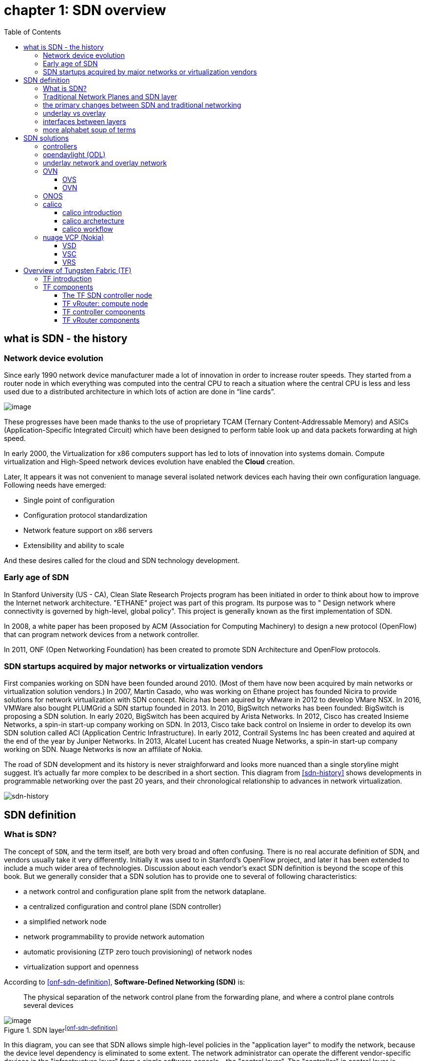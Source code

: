:doctype: book
:toc: right
:toclevels: 3
:source-highlighter: pygments
:pygments-style: manni
:data-uri:
//:pygments-style: emacs
//:pygments-linenums-mode: inline
:pygments-linenums-mode: table

= *[underline]#chapter 1: SDN overview#*

== what is SDN - the history

=== Network device evolution

Since early 1990 network device manufacturer made a lot of innovation in order
to increase router speeds. They started from a router node in which everything
was computed into the central CPU to reach a situation where the central CPU is
less and less used due to a distributed architecture in which lots of action
are done in “line cards”.

//image::ch1-extracted-media/word/media/image1.svg[image]
image::../diagrams/ch1-extracted-media/word/media/image1.png[image]

These progresses have been made thanks to the use of proprietary TCAM (Ternary
Content-Addressable Memory) and ASICs (Application-Specific Integrated Circuit)
which have been designed to perform table look up and data packets forwarding at
high speed.

In early 2000, the Virtualization for x86 computers support has led to lots of
innovation into systems domain. Compute virtualization and High-Speed network
devices evolution have enabled the **Cloud** creation.

Later, It appears it was not convenient to manage several isolated network
devices each having their own configuration language. Following needs have
emerged:

* Single point of configuration
* Configuration protocol standardization
* Network feature support on x86 servers
* Extensibility and ability to scale

And these desires called for the cloud and SDN technology development.

=== Early age of SDN

In Stanford University (US - CA), Clean Slate Research Projects program has been
initiated in order to think about how to improve the Internet network
architecture. "ETHANE" project was part of this program. Its purpose was to "
Design network where connectivity is governed by high-level, global policy".
This project is generally known as the first implementation of SDN.

In 2008, a white paper has been proposed by ACM (Association for Computing
Machinery) to design a new protocol (OpenFlow) that can program network devices
from a network controller.

In 2011, ONF (Open Networking Foundation) has been created to promote SDN
Architecture and OpenFlow protocols.

=== SDN startups acquired by major networks or virtualization vendors

First companies working on SDN have been founded around 2010. (Most of them have
now been acquired by main networks or virtualization solution vendors.)
In 2007, Martin Casado, who was working on Ethane project has founded Nicira to
provide solutions for network virtualization with SDN concept. Nicira has been
aquired by vMware in 2012 to develop VMare NSX. In 2016, VMWare also bought
PLUMGrid a SDN startup founded in 2013.
In 2010, BigSwitch networks has been founded: BigSwitch is proposing a SDN
solution. In early 2020, BigSwitch has been acquired by Arista Networks.
In 2012, Cisco has created Insieme Networks, a spin-in start-up company working
on SDN. In 2013, Cisco take back control on Insieme in order to develop its own
SDN solution called ACI (Application Centric Infrastructure).
In early 2012, Contrail Systems Inc has been created and aquired at the end of
the year by Juniper Networks.
In 2013, Alcatel Lucent has created Nuage Networks, a spin-in start-up company
working on SDN. Nuage Networks is now an affiliate of Nokia.

The road of SDN development and its history is never straighforward and looks
more nuanced than a single storyline might suggest. It's actually far more
complex to be described in a short section. This diagram from <<sdn-history>>
shows developments in programmable networking over the past 20 years, and their
chronological relationship to advances in network virtualization.

image::../diagrams/sdn-history.png[sdn-history]

== SDN definition

=== What is SDN?

The concept of `SDN`, and the term itself, are both very broad and often
confusing.  There is no real accurate definition of SDN, and vendors usually
take it very differently. Initially it was used to in Stanford’s OpenFlow
project, and later it has been extended to include a much wider area of
technologies. Discussion about each vendor's exact SDN definition is beyond the
scope of this book. But we generally consider that a SDN solution has to
provide one to several of following characteristics:

* a network control and configuration plane split from the network dataplane.
* a centralized configuration and control plane (SDN controller)
* a simplified network node
* network programmability to provide network automation
* automatic provisioning (ZTP zero touch provisioning) of network nodes
* virtualization support and openness

////
//laurent:
SDN (*Software Define Networking*) is a network architecture model in which the
network dataplane function has been physically splitted from configuration and
control plane function.
////

According to <<onf-sdn-definition>>, *Software-Defined Networking (SDN)* is:

> The physical separation of the network control plane from the forwarding plane,
> and where a control plane controls several devices

.SDN layer^<<onf-sdn-definition>>^
//jpg is too small after converted to word
//image::../diagrams/sdn-architecture-img.jpg[image, 400, 400]
//seems size does not help when converting to word
image::../diagrams/sdn-architecture-img.png[image]

////
//ping:
Infrastructure layer:: this layer is composed of all networking equipments, e.g.
routers, switches, firewalls, etc. these devices build "underlay network" which
carries all the network traffic, which are no much different from what we've
seen in any tradtional network in terms of forwarding behavior, except that
their control plane is now located in a centralized plane - the control layer.

Control layer:: is where all "intelligence" located and where "SDN controllers"
would reside. a SDN controller have a "global view" of the network as a whole,
and based on the information it has, it calculates the disired reachability
information on behalf of all individual network devices in the infrastructure
layer. It then gives configurations and instructions (e.g. flow table, routing
table, etc) to the network devices regarding how to do the forwarding, using the
"South bound" interfaces supported by the network devices.

Application layer:: is where all kinds of applications are located. each network
vendors are coming up with their set of SDN applications so this is the most
"open" area. application layer leverages the so-called "northbound interface"
provided by control layer, which hides the complicated, and trival details about
how to interact with the network devices. we'll talk about the north bound and
south bound interfaces in the coming sections.
////

In this diagram, you can see that SDN allows simple high-level policies in the
"application layer" to modify the network, because the device level dependency
is eliminated to some extent. The network administrator can operate the
different vendor-specific devices in the "infrastructure layer" from a single
software console - the "control layer". The "controller" in control layer is
designed with such a way that it can view the whole network globally.  This
controller design helps a lot to introduce functionalities or programs as they
just needs to talk to the centralized controller, without the need to know all
details communicating with each individual device. These details are hidden by
the controller from the applications.

Several expectations are behind this new model:

- *openness*: communication between controller and network device uses
  standardized protocols like REST, OpenFlow, XMPP, NetConf, etc. This
  eliminates traditional vendor lock-in, giving you freedom of choice in
  networking.

- *cost reduction*: because of the openness, you can pick which ever low-cost
  vendor for your infrastructure (hardware).

- *automation*: the controller layer has a global view of whole network.  with
  the API exposed by the control layer, from the application perspective it's
  much easier to automate network devices application.

////
ch1 QUESTION: hard to explain why?
- *features rich*: with the ability of the SDN Controller to reprogram each
  controlled device using flow tables
////

NOTE: in this diagram, "openflow" is marked as the protocol between control
layer and infrastructure layer. This is to give an example about the standard
communication protocols. As of today more choices are available and standardized
in the SDN industry, which will be covered later in this chapter.

=== Traditional Network Planes and SDN layer

.traditional network device planes
traditionally, A typical network device (e.g. a router) has following planes:

.traditional network device planes
//image::ch1-extracted-media/word/media/image3.svg[image]
image::../diagrams/ch1-extracted-media/word/media/image3.png[image]

- *Configuration* (and management) *plane*: used for network node configuration
  and supervision. Examples of widely use protocols are CLI (Command Line
  Interface), SNMP (Simple Network Management Protocol) and NetConf.
- *Control plane*: used by network nodes to make packet forwarding decision. In
  traditional networks there have been a wide range of various different network
  control protocols running in the networks. Common examples are OSPF, ISIS,
  BGP, LDP, RSVP-TE, etc.
- *Forwarding* (or data or user) *plane*: This plane is responsible to perform
  data packet processing and forwarding. 
  This forwarding plane is made of
  proprietary protocols and is specific to each network equipment vendor.

////
NOTE: strickly speaking, "CLI" by itself is NOT a real protocol, nor is it ever
"standardized" - it may never be. it is a tool to provide user the ability to
interact with each individual device, and in this sense we call it a protocol.
////

configuration and control plane are located in device's main processor card,
oftenly called "routing engine", or "routing switching engine". The forwarding
plane is located in the device's packet forwarding card, oftenly called "line
card". 

//TODO: add MX picture?

.SDN layer

SDN architecture is built with 3 layers:

.SDN architecture
//image::ch1-extracted-media/word/media/image4.svg[image]
image::../diagrams/ch1-extracted-media/word/media/image4.png[image]

- *Application Layer*: containing all the application provided by the SDN
  solution. Generally a Web GUI dashboard is the first application provided to
  SDN users. Other common applications are Network infrastructure
  interconnection interfaces allowing the SDN solution to be plugged to a Cloud
  Infrastructure or a Container orchestrator.

- *Control Layer*: containing the SDN controller. This is the most intelligent
  part of a SDN solution. The SDN controller is made up of:
  ** the SDN engine, made up of SDN Control Logic and databases.
  ** "Southbound" interfaces that are used to control SDN network nodes. Most
     commonly used southbound interface protocols are OpenFlow, XMPP and OVSDB.
  ** "Northbound" interfaces that are used to expose services provided by the
     infrastructure layer "upward" to the SDN applications. The most commonly
     used northbound interface protocol is HTTP/REST.

- *Infrastructure Layer*: containing the SDN network nodes. This is the work
  load of a SDN solution. SDN network nodes can be either physical or virtual
  nodes. Typically, on each SDN node, there are:
  ** a SDN agent: which is handling the communication between each SDN network
     node and the SDN controller.
  ** A flow/routing table built by the SDN Agent.
  ** A forwarding plane engine

=== the primary changes between SDN and traditional networking

In a traditional infrastructure, the route calculation is made on each
individual router. each router needs to run one or several routing protocols,
through which it exchanges routes with the rest routers in the network, and
eventually, based on the route information learned, each router assumes it gains
enough knowledge about the network in order to make the forwarding decision.
From the network perspective, the control plane is distributed in each
individual router, and the end to end routing path is the result of all
decisions made by the control plane located on each router. 

The control plane on one router may look like this:

.Component in a traditional router
//image::ch1-extracted-media/word/media/image5.svg[image]
image::../diagrams/ch1-extracted-media/word/media/image5.png[image]

In reality, for example, a simplified Juniper MX control plane typical looks
like this:

//image::../diagrams/Juniper-router-Separate-Control-and-Forwarding-Planes.png[image]
//image::../diagrams/Juniper-RE-PFE.png[image]
image::../diagrams/mx-control-data-plane.png[image]

//even though traditional networks are very robust, 
Running a control plane on each router make it very hard to manage, because each
individual network device needs to be carefully configured. It requires
extensive, vendor-specific experiences and skills to configure the device.  The
high number of configuration points often make it very challenging to build a
robust network.  Flexibility is also a recurring hurdle for traditional networks
since most routers run proprietary hardware and software. 

//Traditional network nodes require expensive components because they are implementing high end routing protocols.

In contrast, in SDN networking, Control and Configuration functions are gathered
into a "SDN controller" which is controlling Network devices.  The new
architecture intends to provide a completely new way to configure the network.
This new Cloud infrastructure brings:

- simplified routers, without complex control plane in each router.
- a centralized control plane, which is a single configuration point

Let's compare the two architectures:

.Comparison between tradition network devices and SDN devices
//image::ch1-extracted-media/word/media/image2.svg[image]
image::../diagrams/ch1-extracted-media/word/media/image2.png[image]

////
?
- the ability to distribute at a higher scale network elements, at least in
  each Cloud compute, and not only at the network infrastructure level.

In order to get a single configuration point, a centralized network controller
is proposed by the SDN Architecture. In order to be able to simplify network
nodes, the smartest part has been moved onto a controller.
////

This SDN infrastructure uses a centralized configuration and control point.
route calculation is done centrally in the controller and distributed into each
SDN network node. Well the idea looks good and simple, it requires a few
foundamental protocols and infrastructures to be implemented before this model
can work:

* a southbound network protocol: is needed to allow routing information being
  exchanged between the SDN controller and each controlled element. 
* A "underlay" network: A network infrastructure is allowing the communication
  between SDN controller and SDN network nodes, and data packet transfer between
  SDN nodes.

This underlay network infrastructure is playing the same role that the local
switch fabric is doing inside a standalone router between the control processor
card and lines cards. Based on it, A "overlay" network can be built by the
controller, which basically hides underlay network infrastructure details from
the applications so they will focus on the high level service implementations.
we'll talk more about "underlay" and "overlay" in the next section.

convenient as it is, this makes the controller the weakest point in the whole
model. Think of what will happen if this SDN controller, serving as the "brain",
stops working. Everything will be frozen and nothing works as expected, or even
worse, some part of the infrastructure continues to run but in an unexpected
way, which will very likely trigger bigger issues to other part of the network.

Lots of efforts are done by each SDN solution supplier to solve this weakness.
A common and efficient practice is to use clustered architecture to build a
highly resilient controller cluster. e.g 3 SDN controllers can load balance
and/or backup each other. on failure of one or two, the other one can still make
the whole cluster survive, giving the operator longer maintanence windows to fix
the problem.

//TODO: a 3 controller diagram will be better, opertional

//* highly scalable: using distributed compute and storage architectures

=== underlay vs overlay

.underlay network
In SDN architecture, each network node is connected to a physical network
infrastructure. This physical network which is providing basic connectivity
between network nodes is called the "underlay" network infrastructure. sometimes
it is also called "fabric", and typically it's a plane L3 IP network.

.overlay network
very often The underlay needs to separate between different administrative
domains (often called "tenants"), switch within the same L2 broadcast domain,
route between L2 broadcast domains, provide IP separation via VRFs, and etc.
This is implemented in the form of "overlay" networks. The overlay network is a
logical network that runs on top of the underlay network. The overlay is formed
of tunnels to carry the traffic across the L3 fabric. 

.why do we need overlay network?
Today the industry began to shift in the direction of building L3 data centers
and L3 infrastructures, mostly due to the rich features coming from L3
technologies, e.g, ECMP load balancing, flooding control, etc. But the L2
traffic does not disappear and most likely it never will. There are always the
desire that a group of network users need to reside in the same L2 network -
typically a VLAN. However, In today's virtualization environment, a user's VM
can be spawned in any compute located anywhere in the L3 cluster. Even if 2 VMs
are spawned in the same server, there is often a need to move them around
between different servers without changing their networking attributes. These
requirements to make a VM always belonging to the "same VLAN" calls for an
overlay model over the L3 network. In other words, we need a new mechanism to
allow us to tunnel L2 Ethernet domains with different encapsulations over an L3
network.

For example, in SDN node1 we were running VM11 and VM12, they were both serving
same sales department and so they were located in same VLAN.  because of some
administrative requirement, VM12 needs to be moved to another physical SDN node2
which, may be physically located in another rack that is a few router "hops"
away. Now we need to ensure not only data packet from VM11 in SDN node1 to be
able to reach VM12 in SDN node2, but also they are talking to each other as if
they are still in the same VLAN, exactly the same way as before just as if VM12
has never moved. This ability to make the "local" (in same VLAN) traffic to
traverse transparently across underlay network infrastructure calls for a packet
encapsulation, or "tunneling" mechanism in SDN networks.

.overlay tunnels and encapsulations
//image::ch1-extracted-media/word/media/image7.svg[image]
image::../diagrams/ch1-extracted-media/word/media/image7.png[image]

//TODO: correct diagram: IP node 1 => VM11, VM12; IP node 2=> VM21, VM22

Indeed, without such an encapsulation mechanism, traditional segmentation
solutions (VLAN, VRF) would have to be provided by the physical infrastructure
and implemented up to each SDN node, in order to provide an isolated
transportation channel for each customer network connected to the SDN
infrastructure.

Encapsulation protocols used in SDN networks have to provide:

* network segmentation: ability to build several different network connectivity between 2 SDN network nodes.
* ability to carry transparently Ethernet frames and IP packets
* ability to be carried over an IP connectivity

Several encapsulation protocols are used into SDN networks:

* VxLAN
* MPLS over GRE
* MPLS over UDP
* NVGRE
* Geneve
* STT

//image::ch1-extracted-media/word/media/image8.svg[image]
image::../diagrams/ch1-extracted-media/word/media/image8.png[image]

//NVGRE: ethernet over GRE
//Geneve: ethernet over UDP, introduce TLV
//STT: Stateless Transport Tunneling, MAC in TCP
These encapsulation protocols are providing Overlay connectivity which is
required between customers workload connected to the SDN infrastructure.
Each SDN node is call a VTEP (Virtual Tunnel End Point) as it is starting and
terminating the overlay tunnels.

=== interfaces between layers

We've seen "openflow" marked as one of the possible interfaces in the "SDN
layer" section. Now we'll introduce the concept of "southbound" and "northbound"
interface and other available choices in today's industry.

.southbound interface 

The "southbound" interface resides between the controller in "control layer" and
network devices in "infrastructure layer". Basically what it does is to provide
a means of communication between the 2 layers. Based on the demands and needs, a
SDN Controller will dynamically changes the configuration or routing information
of network devices. For example, a new VM will advertise a new subnet or host
routes when it is spawned in a server, this advertisement will be delivered to
SDN controller via a southbound protocol. Accordingly, SDN controller collects
all routing updates from the whole SDN cluster through the southbound
interfaces, and decides the most current and best route entries, then, it may
"reflect" these information to all other network devices or VMs. This ensures
all devices having the most uptodate routing information in real time. Among
others, examples of the most well-known southbound interfaces in the industry
are `openflow`, `OVSDB` and `XMPP`.

.openflow

OpenFlow is one of the most widely deployed southbound standard from open source
community. It first made its appearance in 2008 by Martin Casado at Stanford
University. The appearance of OpenFlow was one of the main factors which gave
birth to Software Defined Networking.

OpenFlow provides various information for the Controller. It generates the
event-based messages in case of port or link changes. The protocol generates a
flow based statistic for the forwarding network device and passes it to the
controller. 

OpenFlow also provides a rich set of protocol specifications for effective
communication at the controller and switching element side. Open Flow provides
an open source platform for Research Community. 

Every physical or virtual OpenFlow-enabled network (data plane) devices in the
SDN domain needs to first register with the OpenFlow controller. The
registration process is completed via an OpenFlow `HELLO` packet originating
from the OpenFlow device to the SDN controller. 

////
//these texts are a little bit redundant
NOTE: although openflow is very popularly used as southbound interface in SDN,
it is not the only choice for the southbound interface. there are other options
available(like XMPP).
////

.OVSDB

unlike openflow, OVSDB is a southbound API designed to provide additional
**management** or **configuration** capabilities like networking functions. With
OVSDB we can create the virtual switch instances, set the interfaces and connect
them to the switches.  We can also provide the QoS policy for the interfaces.

.northbound interface

The northbound interface provides connectivity between the controller and the
network applications running in management plane. As we already discussed that
southbound interface has OpenFlow as open source protocol, northbound lacks
such type of protocol standards. However with the advancement of technology now
we have a wide range of northbound API support like ad-hoc API's, RESTful APIs
etc. The selection of northbound interface usually depends on the programming
language used in application development.

=== more alphabet soup of terms

with the development of virtualization, SDN technologies and their ecology in
recent years, more and more terms and changing of these terms emerge in the
networking industry. a lot of confusions have rised, often because of terms are
referring different things when they are used in different context. Sometimes
the latest term the industry uses is a particular technology such as VNF
or a concept such as NFV. Terms rise and fall out of favor as the industry
evolves. In recent years the terms such as openstack, NVF/VNF has become the
industry’s favorite buzzword. This raises the question - just what is openstack,
NVF/VNF and what are the relationships with SDN?

////
The first concept that comes to the mind of the average industry professional is
running one or more guest operating systems on a host. However, digging a little
deeper reveals this definition is too narrow. There are a large number of
services, hardware, and software that can be “virtualized”. This section will
take a look at these different terms along with the pros and cons of each.
////

.NFV: Networking Function Virtualization

`NFV`/`VNF` sounds like new buzzwords, but those technologies have been around
for years.  according to ETSI:

.VNF/VNFI (contrail/NFX) vs NFV (vsrx) vs NMO (cso):
image::https://user-images.githubusercontent.com/2038044/57194252-c9f6cd00-6f12-11e9-8ae0-dbc96830f428.png[]

`NFV` means "network function virtualization", it stands for an "operation
framework for orchestrating and automating VNFs". And `VNF` means "virtualized
network function", such as virtualized routers, firewalls, load balancers,
traffic optimizers, IDS or IPS, web application protectors, and so on. 

////
VNF/VNFI:: NFV infrastructure: contrail/NFX
NFV:: vsrx 
NMO:: cso
VIM:: virtualized infrastructure manager, openstack, contrail, used to initiate VNFs
////

in a nut shell you can think of NVF as a "concept", or "framework" to virtualize
certain network functions, while VNF is the implementations of each individual
network functions.
Among others, firewalls and load balancers are the two most common `VNFs` in the
industry, especially for deployments inside data centers. When you read today's
documents about virtualization technology, you will see the terms in such a
pattern like "vXX" (e.g. vSRX, vMX), or "cXX" (e.g.  cSRX) very often. that
letter `v` indicates it is a "virtualized" product, while letter `c` -
"containerized" is its container version. 

.openstack

Jointly launched by NASA and Rackspace in 2012, Openstack has rapidly gained
popularity in many enterprise data centres. It is one of the most used open
source cloud computing platform to support software development and Big Data
analytics.  OpenStack comprises a set of software modules, e.g, compute, storage
& networking modules, which works together to provide an open source choice for
building private & public cloud environments. As an IaaS (Infrastructure As A
Service) open source implementation ,it provides a wide range of services, from
basic service like computing service, storage service, networking service, etc,
to advanced services like database, container orchestration and others. 

You can think of Openstack as an abstraction layer providing a cloud environment
on your promise. with openstack installed in your servers, ,you can spawn a VM,
consume and recycle it when you are done, all in seconds. under that abstraction
layer, Openstack hides most complexities of automation and orchestration of
diverse underlying resources like compute, storage and networking.  you could
choose Servers, storage, networking devices from your favorite vendors to build
the underlying infrastructure, and openstack will "consume" all of them and
expose to the user as a pool of common "resources": number of CPUs, RAMs, hard
disk spaces, IP addresses, etc. The user does not (need to) care about vendor
and brand details.

image::../diagrams/openstack-ui.png[image]

If we compare openstack with SDN, it's not hard to see that the two model shares
some common features. Both models provide certain level of abstractions, hide
the low level hardware details and expose to upper level user applications.  the
differences are somewhat subtle to describe in just a few words. First off,
although there are various distributions from different vendors, they share
common core components that is managed by the OpenStack Foundation. SDN is more
of a "framework" or an "approach" to manage the network dynamically,  which can
be implemented with totally different software techniques.  Secondly, From the
perspective of technical ecological coverage, the ecological aspects of
OpenStack are much wider, because networking is just one of its services that is
implemented by its `Neutron` component among it's other various plugins.  SDN,
and its ecology, in contrast, mainly focus on the networking.  There are also
difference in the way that Neutron works comparing with how a typical SDN
controller works. OpenStack Neutron focuses on providing network services for
virtual machines, containers, physical servers, etc, and provides a unified
**northbound** REST API to users, SDN focuses on configuration and management of
forwarding control toward the underlaying network device, it not only provides
user-oriented northbound API, but also provides standard **southbound** API to
communicating with various hardware devices. 

NOTE: The comparison between openstack and SDN here are more of conceptual. In
reality these two models can, and in fact often, coupled with each other in some
way, loosely or tightly. one example is TF, which we'll talk about later in this
chapter.

////
Flexibility is the main driver for any visualization platform.  The data center
network itself is also part of the virtualization revolution. SDN and network
overlays are the key drivers for virtualizing networks in data centers.
////

== SDN solutions

=== controllers

As we've mentioned in previous sections, SDN is a networking scenario which
changes the traditional network architecture by bringing all control
functionalities to a single location and making centralized decisions.
SDN controllers are the brain of SDN architecture, which perform the control
decision tasks while routing the packets. Centralized decision capability for
routing enhances the network performance. As a result, SDN controller is the
core components of any SDN solutions.

While working with SDN architecture, one of the major point of concerns is which
controller and solution should be selected for deployment. There are quite a few
SDN controller and solutions implementations from various vendors, and every
solution has its own pros and cons along with its working domain. In this
section we'll review some of the popular SDN controllers in the market, and the
corresponding SDN solutions.

////
==== SDN controller reports


.TODO, some research about today's market players, may skip

image::https://user-images.githubusercontent.com/2038044/78374061-61d4bf00-7599-11ea-9742-20b94163ddcf.png[image]
////

=== opendaylight (ODL)

OpenDaylight, aften abbreviated as ODL, is a Java based open source project
started from 2013, it was originally led by IBM and Cisco but later hosted under
the Linux Foundation. it was the first open source Controller that can support
non-OpenFlow southbound protocols, which can make it much easier to be
integrated with multiple vendors.

ODL is a modular platform for SDN. It is not a single piece of software. It is a
modular platform for integrating multiple plugins and modules under one umbrella
There are many plugins and modules built for OpenDaylight. Some are in
production, while some are still under development. 

.opendaylight "Boron"
image::../diagrams/BoronDiagrams_final.png[]
//image::https://user-images.githubusercontent.com/2038044/78376350-2f789100-759c-11ea-923c-883b03048d37.png[image]

Some of the initial SDN controllers had their southbound APIs tightly bound to
OpenFlow, But as we can see from the diagram, besides openflow, many other
southbound protocols that are available in today's market are also supported.
Examples are NETCONF, OVSDB, SNMP, BGP, etc. Support of these protocols are done
in a modular method in the form of different plugins, which are linked
dynamically to a central component named "Service Abstraction Layer (SAL)". SAL
does translations between the SDN application and the underlaying network
equipments. for instance, when it receives a service request from a SDN
application, typically via high level API calls (northbound), it understands the
API call and translates the request to a language that the underlying network
equipments can also understand. That language is one of the southbound
protocols.

While this "translation" is transparent to the SDN application, ODL itself needs
to know all the details about how to talk to each one of the network devices it
supports, their features, capabilities etc. a `topology manager` module in OLD
manages this type of information. What `topology manager` does is to collect
topology related information from various modules and protocols, such as ARP,
host tracker, device manager, switch manager, OpenFlow, etc, and based on these
info, it visualize the network topology by drawing a diagram dynamically, all
the managed devices and how they are connected together will be showed in it.

.ODL topology
image::../diagrams/odl-topo1.png[]

any topology changes, such as adding new devices, will be updated in the
database and reflected immediately in the diagram. 

.ODL topology update
image::../diagrams/odl-topo2.png[]

Remember earlier we mentioned that an SDN controller has "global
view" of the whole SDN network. In that sense ODL has all necessary visibility
and knowledge of the network that can be used to draw the network diagram in
realtime.

=== underlay network and overlay network

=== OVN

==== OVS

==== OVN

=== ONOS

=== calico

==== calico introduction

quote from calico official website:
____
Calico is an open source networking and network security solution for
containers, virtual machines, and native host-based workloads. Calico supports
a broad range of platforms including Kubernetes, OpenShift, Docker EE,
OpenStack, and bare metal services.
____

Calico has been an open-source project from day one. It was originally designed
for today's modern cloud-native world and runs on both public and private
clouds. Its reputation mostly comes from it's deplayment in Kubernetes and its
ecosystem environments. Today Calico has become one of the most popularly used
kubernetes CNIes and many enterprises using it at scale.

Comparing with other overlay network SDN solutions, Calico is special in the
sense that it does not use any overlay networking design or tunneling
protocols, nor does it require NAT.  Instead it uses a plain IP networking
fabric to enables host to host and pod to pod networking.  The basic idea is to
provides Layer 3 networking capabilities and associates a virtual router with
each node, so that each node is behaving like a traditional router, or a
"virtual router". We know that a typical Internet router relies on routing
protocols like OSPF, BGP to learn and advertise the routing information, and
That is the way a node in calico networking works. It chooses BGP, because of
it's simple, industry's current best practice, and the only protocol that
sufficiently scale.

calico uses a policy engine to deliver high-level network policy management. 

==== calico archetecture

//image::../diagrams/k8s-calico-graph.png[image]
image::../diagrams/calico-arch.png[image]

Calico is made up of the following components:

- Felix: the primary Calico agent that runs on each machine that hosts endpoints.
- The Orchestrator plugin: orchestrator-specific code that tightly integrates Calico into that orchestrator.
- BIRD: a BGP speaker that advertise and install routing information.
- BGP Route Reflector (BIRD): an optional BGP route reflector for higher scale.
- calico CNI plugin: connect the containers with the host
- IPAM: for IP address allocation management
- etcd: the data store.

===== felix (policy)

This is calico "agent" - a daemon that runs on every workload, for example on
nodes that host containers or VMs. it is the one that performs most of the
"magics" in the calico stack. It is responsible for programming routes and
ACLs, and anything else required on the host, in order to provide the desired
connectivity for the endpoints on that host.

Depending on the specific orchestrator environment, Felix is responsible for
the following tasks:

* Interface management (ARP response)
* Route programming (linux kernel FIB)
* ACL programming (host IPtables)
* State reporting (health check)

////
It has multiple responsibilities:

- it writes the routing table of the operating system 
- it manipulates IPtables on the host.
////
It does all this by connecting to etcd and reading information from there. It
runs inside the calico/node DaemonSet along with `confd` and `BIRD`.

===== Orchestrator plugin

The orchestrator plugins are essentially responsible for API translations.
Calico has a separate plugin for each major cloud orchestration platforms (e.g.
OpenStack, Kubernetes). 
////
The purpose of these plugins is to bind Calico more tightly into the
orchestrator, allowing users to manage the Calico network just as they’d manage
network tools that were built into the orchestrator.
////
For example in openstack environment, a Calico Neutron ML2 driver integrates
with Neutron’s ML2 plugin to allows users to configure the Calico network
simply by making Neutron API calls. This provides seamless integration with
Neutron.

===== Etcd (database)

the backend data store for all the information Calico needs. it can be the same of different etcd that kubernetes use.
//it's recommended deploy a separate etcd for production systems, or at least
//deploy it outside of your kubernetes cluster.
it has at least, but not limited to the following information:
* list of all workloads (endpoints)
* BGP configuration
* policys from user (e.g. defined via the `calicoctl` tool)
* information about each container (pod name, IP, etc), received from calico CNI

===== BIRD (BGP)

Calico makes uses of BGP to propagate routes between hosts.  And the BGP
"speaker" in calico is BIRD - a routing daemon that runs on every host that
also hosts Felix module in the Kubernetes cluster, usually as a `DaemonSet`. It
’s included in the calico/node container.  it's role is to read routing state
that Felix programs into the kernel and distribute it around the data center.
comparing with what Felix does, one of the main differences is that Felix
"insert" routes into the linux kernel FIB and BIRD "distribute" them to all
other nodes in the deployment, this turns each host to a virtual Internet BGP
router ("vRouter"), and ensures that traffic is efficiently routed around the
deployment.

===== Confd

confd is a simple configuration management tool. In Calico, BIRD does not deal
with etcd directly, it is another module "confd" that reads the BGP
configuration from etcd and feed to BIRD in the form of configurations files in
disk.

===== CNI plugin

configure IP, routes
`CNI` stands for "container networking interface". 

There’s an interface for each pod, When the container spun up, calico (via CNI)
created an interface for us and assigned it to the pod.

when a new pod starts up, Calico will:
- query the kubernetes API to determine the pod exists and that it’s on this node
- assigns the pod an IP address from within its IPAM
- create an interface on the host so that the container can get an address
- tell the kubernetes API about this new IP

===== IPAM plugin

as the name indicated already, Calico's IPAM plugin is responsible for "IP
address management". when a new container is spawn, calico IPAM plugin reads
information from etcd database to decide which IP is available to be allocated
to the container. the IP address by default will be allocated in the unit of
/26 "block". a block is essentially a subnet which aggregate the routes to save
routing table spaces.

==== calico workflow

- A container is spawned
- calico IPAM plugin assign an IP address from an IP block (by default /26). it
  then records this in etcd.
- calico CNI apply the network configuration to the container so it has a
  default route pointing to the host. CNI also save these information to etcd.
- calico felix appy the network configuration to the host, so it is aware of
  the new container, and be ready to receive packets from it.
- confd read the data from etcd and generate the routing configuration, BIRD
  use these configuratioin to establish BGP neighborship with other nodes. it
  then advertises the container subnet to the rest of the cluster via BGP
- all other hosts in the same cluster will learn this subnet via BGP and
  install the route into its local routing table, now the new container is
  reachable from anywhere in the cluster.
- user may configure a routing policy, e.g. via the `calicoctl` commands. the
  policy will be save in etcd database. felix read this policy and applies it
  to the firewall configurations.

.Reference

* https://www.projectcalico.org
* https://www.projectcalico.org/why-bgp/

=== nuage VCP (Nokia)

The Virtualized Cloud Platform (VCP) product from Nuage networks provides a
highly scalable policy-based Software-Defined Networking (SDN) platform. It is
an enterprise-grade offering that builds on top of the open source Open vSwitch
for the data plane along with a feature-rich SDN controller built on open
standards.

The Nuage platform uses overlays to provide seamless policy-based networking
between Kubernetes Pods and non-Kubernetes environments (VMs and bare metal
servers). Nuage's policy abstraction model is designed with applications in
mind and makes it easy to declare fine-grained policies for applications. The
platform's real-time analytics engine enables visibility and security
monitoring for Kubernetes applications.

All VCS components can be installed in containers. There are no special
hardware requirements.

.Nuage architecture
image::https://user-images.githubusercontent.com/2038044/78465427-93e24000-76c3-11ea-92ee-39a45a259e74.png[image]

.Nuage VSP incudes 3 major components

* virtualized services directory (VSD)
* virtualized services controller (VSC)
* virtualized routing and switching (VRS)

==== VSD

In Nuage VCP, The Virtualised Services Directory (VSD) is a policy engine,
business logic and analytics engine that supports the abstract definition of
network services. Through RESTful APIs to VSD, administrators can define and
refine service designs and incorporate enterprise policies.

It is a web-based, graphical console that connects to all of the VRS nodes in
the network to manage their deployment and configuration. 

The VSD policy & analytics engine presents a unified web interface where
configuration and monitoring data is presented. The VSD is API-enabled for
integration with other orchestration tools. Alternatively, you can develop your
apps. Either way, the VSD is based on tools from the service provider world,
and therefore scaling potential looks very good. It integrates multiple data
centre networks by linking VSDs together and exchanging policy data.

==== VSC

Nuage Virtual Services Controllers (VSC) works between VSD and VRS. policies
from VSD is distributed through a number of VSC to all of the VRS nodes in the
network to manage their deployment and configuration.

VSC is SDN controller in Nuage VCP architecture. it provides a robust control
plane for the datacenter network, maintaining a full per-tenant view of network
and service topologies. Through network APIs that use southbound interfaces
(e.g. OpenFlow), VSC programs the datacenter network independent of different
hardwares.

The VSC implements an OSPF, IS-IS or BGP listener to monitor the state of the
physical network. Therefore, if routes starts flapping, the VSC is able to
incorporate those events into the decision tree.

while scalability in a single data center can be achieved by setting up
multiple VSC, each handling a certain group of VRS devices, scalability between
multiple data centres can be achieved by connecting VSC controllers
horizontally at the top of the hierarchy.

.Nuage VSC MP-BGP
image::../diagrams/nuage-mpbgp.png[]

As shown in the diagram above, VSC controllers are synchronised using
MP-BGP. A BGP connection peers with PE routers at the WAN edge, and then the
VSC controller uses MP-BGP to synchronise controller state & configuration with
VSCs in other data centres. This is vital for end-to-end network stability.

When dVRS devices are communicating to non-local dVRS devices,
data is tunnelled in MPLS-over-GRE to the PE router.

==== VRS

The VRS module serves as a virtual endpoint for network services. It detects
changes in the compute environment as they occur and instantaneously triggers
policy-based responses to ensure that the network connectivity needs of
applications are met.

configuration of the VRS is derived from a series of templates. 

Each VRS routes traffic into the network according to its flow table.
Therefore, the entire VRS system performs routing at the edge of the
network.

A VRS can’t make a forwarding decision in a vacuum, as events in the
underlying physical network must be considered. Nuage Networks has
extensively considered how to provide the VSC controller with all the
information required to have a complete model of the network. 

////
==== other solutions?

===== cisco: apic
===== openflood
==== vmare NSX
////

== Overview of Tungsten Fabric (TF)

=== TF introduction

////
We've introduced a few SDN solutions existing in the market.  Some of them are
based on proprietary protocols and standards. Openflow is standardized protocol,
but it is more or less "outdated" technologies after more than a decade since
it's birth in 2008.
////

The Tungsten Fabric (TF), is an open-standard based, proactive overlay SDN
solution. It works with existing physical network devices and help address the
networking challenges for self-service, automated, and vertically integrated
cloud architecture. It also improves scalability through a proactive overlay
virtual network technique.

TF controller integrates with most of the popular cloud management systems such
as OpenStack, vmware, and Kubernetes. TF's focus is to provide networking
connectivity and functionalities, and enforce user-defined network and security
policies to the various of workloads based on different platforms and
orchestrators.

Tungsten Fabric's primary claim to fame is that it is diligently multi-cloud and
multi-stack. Today it supports:

* Multiple compute types: baremetal, VMs and containers
* Multiple cloud stack types: VMware, OpenStack, Kubernetes (via CNI), OpenShift
* Multiple performance modes: kernel native, DPDK accelerated, and several
  different SmartNICs
* Multiple overlay models: MPLS tunnels or direct, non-overlay mode (no
  tunneling)

TF fits seamlessly into LFN (Linux Foundation Networking) mission to foster open
source innovation in the networking space.

The TF system is implemented as a set of nodes running on general-purpose x86
servers. Each node can be implemented as a separate physical server, or VM.

.open source version

Initially, "Contrail" was a product of a startup company "Contrail system",
which was acquired by Juniper Networks in Dec. 2012. It was open sourced in 2013
with a new name "OpenContrail" under the Apache 2.0 license, which means that
anyone can use and modify the code of "Opencontrail" system without any
obligation to publish or release the modifications. In early 2018, it was
rebranded to "Tungsten Fabric" (abbreviated as "TF") as it transitioned into a
fully-fledged Linux Foundation project.  currently TF is still managed by the
Linux Foundation.

////
Tungsten Fabric (TF) seeks to be one of many potential next generation open
source software-defined networking solutions that can be used as part of a
"stack". TF already plays nice with some LFN projects such as DPDK. It also
works closely with related LF open networking projects such as Akraino Edge
Stack, OPNFV, and ONAP. TF seeks to continue to increase coordination and
interoperability with related open source networking projects over time.
////

.commercial version

Juniper also maintains a commercial version of the Contrail system, and
provides commercial support to the payed users. Both The open-source version
and commerical version of the Contrail system provide the same full
functionalities, features and performances.

NOTE: Throughout this book, we use these terms "contrail", "opencontrail",
"Tungsten Fabric" and "TF" interchangeably.

=== TF components

TF consists of two main components:

- Tungsten Fabric Controller: the SDN controller in the SDN architecture. 

////
a set of software services that maintains a model of networks and network
policies, typically running on several servers for high availability
////

- Tungsten Fabric vRouter: a forwarding plane that runs in each compute node
  performings packet forwarding and enforces network and security policies.

The communication between the controller and vRouters is via XMPP, which is a
widely used messaging protocol.

//installed in each host that runs workloads (virtual machines or containers)

A high level Tungsten Fabric architecture is shown below:

.TF architecture
image::../diagrams/TFA_private_cloud.png[TF arch]
//image::../diagrams/TF_arch1.png[TF arch]

==== The TF SDN controller node

The TF SDN controller integrates with an orchestrator's networking module in
the form of a "plugin", for instance:

- in OpenStack environment, TF interfaces with the Neutron server as a neutron plugin 
- in kubernetes environment, TF interfaces with k8s API server as a
  `kube-network-manager` process and a `CNI` plugin that is watching the events
  from the k8s API.

TF SDN Controller is a so-called "logically centralized" but "physically
distributed" SDN controller. It is "physically distributed" because same exact
controllers can be running in multiple (typicall three) nodes in a cluster.
However, all controllers work together to behaves consistently as a single
logical unit that is responsible for providing the management, control, and
analytics functions of the whole cluster. 

This "physically distributed" nature of the Contrail SDN Controller is a
distinguishing feature. Because there can be multiple redundant instances of the
controller, operating in an "active/active" mode (as opposed to an
"active-standby" mode). When everything works, two controllers can share the
workload and load balance the control tasks. When a node becomes overloaded,
additional instances of that node type can be instantiated after which the load
is automatically redistributed. on the failure of any active node, the system as
a whole can continue to operate without any interruption. This prevents any
single node from becoming a bottleneck and allows the system to manage a very
large-scale system.
In production, a typical High-Availability (HA) deployment is to run three
controller nodes in an active-active mode, single point failure is eliminated.

//This is a distinguishing feature to archive the goal of redundancy and horizontal scalability.

As any SDN controller, The TF controller has a "global view" of all routes in
the cluster. it implements this by collecting the route information from all
computes (where the TF Vrouters resides) and distributes these information
throughout the cluster.

==== TF vRouter: compute node

Compute nodes are general-purpose virtualized servers that host VMs. These VMs
can be tenants running general applications, or service VMs running network
services such as a virtual load balancer or virtual firewall.  Each compute
node contains a TF vRouter that implements the forwarding plane.
//and the distributed part of the control plane.

The TF vRouter is conceptually similar to other existing virtualized switches
such as the Open vSwitch (OVS), but it also provides routing and higher layer
services. It replaces traditional Linux bridge and IP tables, or Open vSwitch
networking on the compute hosts. Configured by TF controller, TF vRouter
implement the desired networking and security policies. while workloads in same
network can communicate with each other "by default", a explicit network policy
is required to communicate with VMs in different networks.

As other overlay SDN solutions, TF vRouter extends the network from the
physical routers and switches in a data center into a virtual overlay network
hosted in the virtualized servers.  Overlay tunnels are established between all
computes, communication between VMs on different nodes are carried in these
tunnels and behaves as if they are on the same compute. Currently vXLAN,
MPLSoUDP and MPLSoGRE tunnels are supported.

==== TF controller components

In each TF SDN Controller there are three main components:

image::../diagrams/TF_arch2.png[contrail arch]

- Configuration nodes keep a persistent copy of the intended configuration
  states and store them in cassandra database. they are also responsible for
  translating the high-level data model into a lower-level form suitable for
  interacting with control nodes.

- Control nodes are responsible for propagating the low-level state data it
  received from configuration node to the network devices and peer systems in
  an eventually consistent way.  They implements a logically centralized control
  plane that is responsible for maintaining network state. control nodes run
  XMPP with network devices, and run BGP with each other.

- Analytics nodes are mostly about statistics and logging. They are responsible
  for capturing real-time data from network elements, abstracting it, and
  presenting it in a form suitable for applications to consume.  it collect,
  store, correlate, and analyze information from network elements.

////
- Gateway nodes are physical gateway routers or switches that connect the
  tenant virtual networks to physical networks such as the Internet, a customer
  VPN, another data center, or non-virtualized servers.

- Service nodes are physical network elements providing network services such
  as DPI, IDP,IPS, WAN optimizers, and load balancers. Service chains can
  contain a mixture of virtual services (implemented as VMs on compute nodes)
  and physical services (hosted on service nodes).

For clarity, Figure 2 does not show physical routers and switches that form the
underlay IP-over-Ethernet network.  There is also an interface from every node
in the system to the analytics nodes. This interface is not shown in Figure 2
to avoid clutter.
////

==== TF vRouter components

TF vRouter is running in each compute node. The compute node is a
general-purpose x86 server that hosts tenant VMs running customer applications.

// examples can be: Web servers, database servers, enterprise applications or hosting
// virtualized services used to create service chains

TF vRouter consists two components:

* the vRouter agent: the local control plane. 
* the vRouter forwarding plane

NOTE: In the typical configuration, Linux is the host OS and KVM is the
hypervisor. The Contrail vRouter forwarding plane can sits either in the Linux
kernel space, or in the user space in dpdk mode. more details will be covered in
later chapters.

.vRouter Agent

image::../diagrams/TF_vrouter1.png[contrail vrouter1]

The vRouter agent is a user space process running inside Linux. It acts as the
local, lightweight control plane in the compute, in a way similar to what
"routing engine" does in a pysical router.  For example, vRouter agent
establish XMPP neighborships with two controller nodes, then exchances the
routing information with them. vRouter agent also dynamically generate flow
entries and inject them into the vRouter forwarding plane, this gives
instructions to the vRouter about how to forward packets.

.vRouter Forwarding Plane

image::../diagrams/TF_vrouter2.png[contrail vrouter2]

The vRouter forwarding plane works like a "line card" of a traditional router.
it looks up its local FIB and determines the next hop of a packet.  It also
encapsulates packets properly before sending them to the overlay network and
decapsulates packets to be received from the overlay network.

We'll cover more details of TF vrouter in the later chapters.

////
.References

* [[sdn-history]] https://www.cs.princeton.edu/courses/archive/fall13/cos597E/papers/sdnhistory.pdf
* http://yuba.stanford.edu/cleanslate/research_project_ethane.php
* http://yuba.stanford.edu/ethane/pubs.html
* https://dl.acm.org/doi/10.1145/1355734.1355746
* [[onf-sdn-definition]] https://www.opennetworking.org/sdn-definition/
* https://www.rfc-editor.org/rfc/rfc7426.txt
* https://portal.etsi.org/NFV/NFV_White_Paper.pdf
* https://www.sdxcentral.com/wp-content/uploads/2015/08/SDxCentral-SDN-Controllers-Report-2015-B2.pdf[2015 ]
* https://www.opennetworking.org/images/stories/downloads/sdn-resources/special-reports/Special-Report-OpenFlow-and-SDN-State-of-the-Union-B.pdf[2016 ]
* https://ieeexplore.ieee.org/stamp/stamp.jsp?arnumber=8379403[Controllers in SDN: A Review Report. 2018]
//* https://aptira.com/comparison-of-software-defined-networking-sdn-controllers-part-2-open-network-operating-system-onos[2019]
* https://www.opendaylight.org/technical-community/getting-started-for-developers/roadmap
* https://www.opendaylight.org/what-we-do/current-release/boron
* https://www.sdnlab.com/community/article/odl/1
* https://wiki.lfnetworking.org/display/LN/Tungsten+Fabric+Project+Proposal
////

<<<

